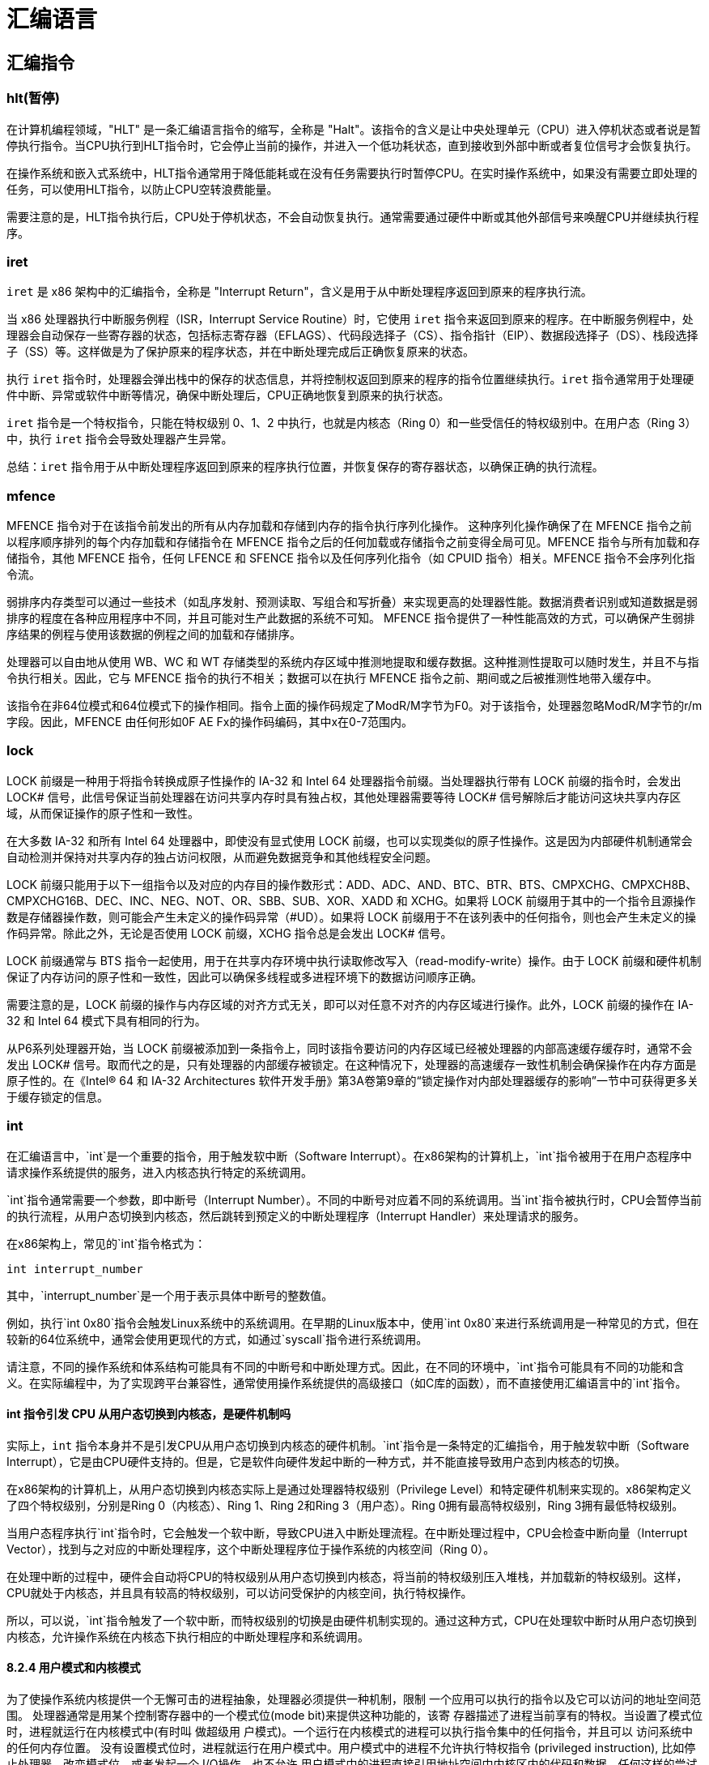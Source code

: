 = 汇编语言

== 汇编指令

=== hlt(暂停)

在计算机编程领域，"HLT" 是一条汇编语言指令的缩写，全称是 "Halt"。该指令的含义是让中央处理单元（CPU）进入停机状态或者说是暂停执行指令。当CPU执行到HLT指令时，它会停止当前的操作，并进入一个低功耗状态，直到接收到外部中断或者复位信号才会恢复执行。

在操作系统和嵌入式系统中，HLT指令通常用于降低能耗或在没有任务需要执行时暂停CPU。在实时操作系统中，如果没有需要立即处理的任务，可以使用HLT指令，以防止CPU空转浪费能量。

需要注意的是，HLT指令执行后，CPU处于停机状态，不会自动恢复执行。通常需要通过硬件中断或其他外部信号来唤醒CPU并继续执行程序。

=== iret

`iret` 是 x86 架构中的汇编指令，全称是 "Interrupt Return"，含义是用于从中断处理程序返回到原来的程序执行流。

当 x86 处理器执行中断服务例程（ISR，Interrupt Service Routine）时，它使用 `iret` 指令来返回到原来的程序。在中断服务例程中，处理器会自动保存一些寄存器的状态，包括标志寄存器（EFLAGS）、代码段选择子（CS）、指令指针（EIP）、数据段选择子（DS）、栈段选择子（SS）等。这样做是为了保护原来的程序状态，并在中断处理完成后正确恢复原来的状态。

执行 `iret` 指令时，处理器会弹出栈中的保存的状态信息，并将控制权返回到原来的程序的指令位置继续执行。`iret` 指令通常用于处理硬件中断、异常或软件中断等情况，确保中断处理后，CPU正确地恢复到原来的执行状态。

`iret` 指令是一个特权指令，只能在特权级别 0、1、2 中执行，也就是内核态（Ring 0）和一些受信任的特权级别中。在用户态（Ring 3）中，执行 `iret` 指令会导致处理器产生异常。

总结：`iret` 指令用于从中断处理程序返回到原来的程序执行位置，并恢复保存的寄存器状态，以确保正确的执行流程。

=== mfence

MFENCE 指令对于在该指令前发出的所有从内存加载和存储到内存的指令执行序列化操作。 这种序列化操作确保了在 MFENCE 指令之前以程序顺序排列的每个内存加载和存储指令在 MFENCE 指令之后的任何加载或存储指令之前变得全局可见。MFENCE 指令与所有加载和存储指令，其他 MFENCE 指令，任何 LFENCE 和 SFENCE 指令以及任何序列化指令（如 CPUID 指令）相关。MFENCE 指令不会序列化指令流。

弱排序内存类型可以通过一些技术（如乱序发射、预测读取、写组合和写折叠）来实现更高的处理器性能。数据消费者识别或知道数据是弱排序的程度在各种应用程序中不同，并且可能对生产此数据的系统不可知。 MFENCE 指令提供了一种性能高效的方式，可以确保产生弱排序结果的例程与使用该数据的例程之间的加载和存储排序。

处理器可以自由地从使用 WB、WC 和 WT 存储类型的系统内存区域中推测地提取和缓存数据。这种推测性提取可以随时发生，并且不与指令执行相关。因此，它与 MFENCE 指令的执行不相关；数据可以在执行 MFENCE 指令之前、期间或之后被推测性地带入缓存中。

该指令在非64位模式和64位模式下的操作相同。指令上面的操作码规定了ModR/M字节为F0。对于该指令，处理器忽略ModR/M字节的r/m字段。因此，MFENCE 由任何形如0F AE Fx的操作码编码，其中x在0-7范围内。

=== lock

LOCK 前缀是一种用于将指令转换成原子性操作的 IA-32 和 Intel 64 处理器指令前缀。当处理器执行带有 LOCK 前缀的指令时，会发出 LOCK# 信号，此信号保证当前处理器在访问共享内存时具有独占权，其他处理器需要等待 LOCK# 信号解除后才能访问这块共享内存区域，从而保证操作的原子性和一致性。

在大多数 IA-32 和所有 Intel 64 处理器中，即使没有显式使用 LOCK 前缀，也可以实现类似的原子性操作。这是因为内部硬件机制通常会自动检测并保持对共享内存的独占访问权限，从而避免数据竞争和其他线程安全问题。

LOCK 前缀只能用于以下一组指令以及对应的内存目的操作数形式：ADD、ADC、AND、BTC、BTR、BTS、CMPXCHG、CMPXCH8B、CMPXCHG16B、DEC、INC、NEG、NOT、OR、SBB、SUB、XOR、XADD 和 XCHG。如果将 LOCK 前缀用于其中的一个指令且源操作数是存储器操作数，则可能会产生未定义的操作码异常（\#UD）。如果将 LOCK 前缀用于不在该列表中的任何指令，则也会产生未定义的操作码异常。除此之外，无论是否使用 LOCK 前缀，XCHG 指令总是会发出 LOCK# 信号。

LOCK 前缀通常与 BTS 指令一起使用，用于在共享内存环境中执行读取修改写入（read-modify-write）操作。由于 LOCK 前缀和硬件机制保证了内存访问的原子性和一致性，因此可以确保多线程或多进程环境下的数据访问顺序正确。

需要注意的是，LOCK 前缀的操作与内存区域的对齐方式无关，即可以对任意不对齐的内存区域进行操作。此外，LOCK 前缀的操作在 IA-32 和 Intel 64 模式下具有相同的行为。

从P6系列处理器开始，当 LOCK 前缀被添加到一条指令上，同时该指令要访问的内存区域已经被处理器的内部高速缓存缓存时，通常不会发出 LOCK# 信号。取而代之的是，只有处理器的内部缓存被锁定。在这种情况下，处理器的高速缓存一致性机制会确保操作在内存方面是原子性的。在《Intel® 64 和 IA-32 Architectures 软件开发手册》第3A卷第9章的“锁定操作对内部处理器缓存的影响”一节中可获得更多关于缓存锁定的信息。

=== int

在汇编语言中，`int`是一个重要的指令，用于触发软中断（Software Interrupt）。在x86架构的计算机上，`int`指令被用于在用户态程序中请求操作系统提供的服务，进入内核态执行特定的系统调用。

`int`指令通常需要一个参数，即中断号（Interrupt Number）。不同的中断号对应着不同的系统调用。当`int`指令被执行时，CPU会暂停当前的执行流程，从用户态切换到内核态，然后跳转到预定义的中断处理程序（Interrupt Handler）来处理请求的服务。

在x86架构上，常见的`int`指令格式为：

[source,assembly]
----
int interrupt_number
----

其中，`interrupt_number`是一个用于表示具体中断号的整数值。

例如，执行`int 0x80`指令会触发Linux系统中的系统调用。在早期的Linux版本中，使用`int 0x80`来进行系统调用是一种常见的方式，但在较新的64位系统中，通常会使用更现代的方式，如通过`syscall`指令进行系统调用。

请注意，不同的操作系统和体系结构可能具有不同的中断号和中断处理方式。因此，在不同的环境中，`int`指令可能具有不同的功能和含义。在实际编程中，为了实现跨平台兼容性，通常使用操作系统提供的高级接口（如C库的函数），而不直接使用汇编语言中的`int`指令。

==== int 指令引发 CPU 从用户态切换到内核态，是硬件机制吗

实际上，`int` 指令本身并不是引发CPU从用户态切换到内核态的硬件机制。`int`指令是一条特定的汇编指令，用于触发软中断（Software Interrupt），它是由CPU硬件支持的。但是，它是软件向硬件发起中断的一种方式，并不能直接导致用户态到内核态的切换。

在x86架构的计算机上，从用户态切换到内核态实际上是通过处理器特权级别（Privilege Level）和特定硬件机制来实现的。x86架构定义了四个特权级别，分别是Ring 0（内核态）、Ring 1、Ring 2和Ring 3（用户态）。Ring 0拥有最高特权级别，Ring 3拥有最低特权级别。

当用户态程序执行`int`指令时，它会触发一个软中断，导致CPU进入中断处理流程。在中断处理过程中，CPU会检查中断向量（Interrupt Vector），找到与之对应的中断处理程序，这个中断处理程序位于操作系统的内核空间（Ring 0）。

在处理中断的过程中，硬件会自动将CPU的特权级别从用户态切换到内核态，将当前的特权级别压入堆栈，并加载新的特权级别。这样，CPU就处于内核态，并且具有较高的特权级别，可以访问受保护的内核空间，执行特权操作。

所以，可以说，`int`指令触发了一个软中断，而特权级别的切换是由硬件机制实现的。通过这种方式，CPU在处理软中断时从用户态切换到内核态，允许操作系统在内核态下执行相应的中断处理程序和系统调用。

==== 8.2.4 用户模式和内核模式

为了使操作系统内核提供一个无懈可击的进程抽象，处理器必须提供一种机制，限制 一个应用可以执行的指令以及它可以访问的地址空间范围。
处理器通常是用某个控制寄存器中的一个模式位(mode bit)来提供这种功能的，该寄 存器描述了进程当前享有的特权。当设置了模式位时，进程就运行在内核模式中(有时叫 做超级用 户模式)。一个运行在内核模式的进程可以执行指令集中的任何指令，并且可以 访问系统中的任何内存位置。
没有设置模式位时，进程就运行在用户模式中。用户模式中的进程不允许执行特权指令 (privileged instruction), 比如停止处理器、改变模式位，或者发起一个 I/O操作。也不允许 用户模式中的进程直接引用地址空间中内核区内的代码和数据。任何这样的尝试都会导致致 命的保护故障。反之，用户程序必须通过系统调用接口间接地访问内核代码和数据。
运行应用程序代码的进程初始时是在用户模式中的。进程从用户模式变为内核模式的 唯一方法是通过诸如中断、故障或者陷人系统调用这样的异常。当异常发生时，控制传递 到异常处理程序，处理器将模式从用户模式变为内核模式。处理程序运行在内核模式中， 当它返回到应用程序代码时，处理器就把模式从内核模式改回到用户模式。

==== CR0

在x86架构的处理器中，CR0（Control Register 0）是一个重要的控制寄存器，其中包含了一个模式位 PE（Protection Enable），用于控制处理器的保护模式。

当PE位被置为1时，处理器处于保护模式（Protection Mode），并且特权级别被划分为四个级别：Ring 0（内核态）、Ring 1、Ring 2和Ring 3（用户态）。在保护模式下，CPU运行在Ring 0时拥有完整的特权，可以访问所有资源和指令，而Ring 3的特权最低，受到最多的限制。

当PE位被置为0时，处理器处于实模式（Real Mode），特权级别没有划分，所有的程序运行在同一特权级别下，并且CPU可以访问所有的物理内存。实模式是早期的x86处理器模式，在这个模式下，CPU不能提供内存保护和多任务支持。

为了从实模式切换到保护模式，操作系统在启动时需要设置CR0寄存器的PE位为1，这样处理器就能够运行在保护模式下，并启用特权级别划分和内存保护。

进程的特权级别管理通常由操作系统负责，当一个进程从用户态切换到内核态时，操作系统会通过设置处理器的特权级别，将进程切换到适当的特权级别，从而在内核态下执行需要的操作。在处理器的特权级别切换过程中，相关的控制寄存器的值会被保存和恢复，以确保特权级别的正确管理和切换。

== 函数片段

